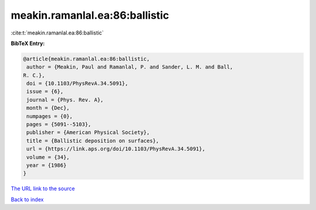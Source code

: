 meakin.ramanlal.ea:86:ballistic
===============================

:cite:t:`meakin.ramanlal.ea:86:ballistic`

**BibTeX Entry:**

.. code-block:: bibtex

   @article{meakin.ramanlal.ea:86:ballistic,
    author = {Meakin, Paul and Ramanlal, P. and Sander, L. M. and Ball,
   R. C.},
    doi = {10.1103/PhysRevA.34.5091},
    issue = {6},
    journal = {Phys. Rev. A},
    month = {Dec},
    numpages = {0},
    pages = {5091--5103},
    publisher = {American Physical Society},
    title = {Ballistic deposition on surfaces},
    url = {https://link.aps.org/doi/10.1103/PhysRevA.34.5091},
    volume = {34},
    year = {1986}
   }

`The URL link to the source <ttps://link.aps.org/doi/10.1103/PhysRevA.34.5091}>`__


`Back to index <../By-Cite-Keys.html>`__
